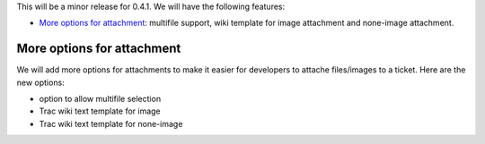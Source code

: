 This will be a minor release for 0.4.1.
We will have the following features:

- `More options for attachment`_: multifile support, wiki
  template for image attachment and none-image attachment.

More options for attachment
---------------------------

We will add more options for attachments to make it 
easier for developers to attache files/images to a ticket.
Here are the new options:

- option to allow multifile selection
- Trac wiki text template for image
- Trac wiki text template for none-image
